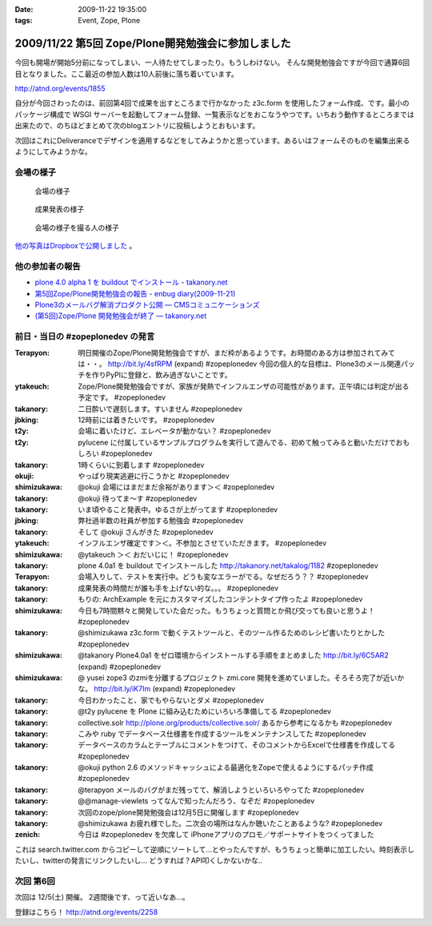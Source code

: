 :date: 2009-11-22 19:35:00
:tags: Event, Zope, Plone

===================================================
2009/11/22 第5回 Zope/Plone開発勉強会に参加しました
===================================================

今回も開場が開始5分前になってしまい、一人待たせてしまったり。もうしわけない。
そんな開発勉強会ですが今回で通算6回目となりました。ここ最近の参加人数は10人前後に落ち着いています。

http://atnd.org/events/1855


自分が今回さわったのは、前回第4回で成果を出すところまで行かなかった z3c.form を使用したフォーム作成、です。最小のパッケージ構成で WSGI サーバーを起動してフォーム登録、一覧表示などをおこなうやつです。いちおう動作するところまでは出来たので、のちほどまとめて次のblogエントリに投稿しようとおもいます。

次回はこれにDeliveranceでデザインを適用するなどをしてみようかと思っています。あるいはフォームそのものを編集出来るようにしてみようかな。

会場の様子
----------

.. figure:: 20091121_zopeplonedev5_1.jpg

  会場の様子

.. figure:: 20091121_zopeplonedev5_2.jpg

  成果発表の様子

.. figure:: 20091121_zopeplonedev5_3.jpg

  会場の様子を撮る人の様子


`他の写真はDropboxで公開しました`_ 。

.. _`他の写真はDropboxで公開しました`: http://www.dropbox.com/gallery/284189/1/2009_11_zopeplonedev?h=25ebd2

他の参加者の報告
----------------

* `plone 4.0 alpha 1 を buildout でインストール - takanory.net`_
* `第5回Zope/Plone開発勉強会の報告 - enbug diary(2009-11-21)`_
* `Plone3のメールバグ解消プロダクト公開 — CMSコミュニケーションズ`_
* `(第5回)Zope/Plone 開発勉強会が終了 — takanory.net`_

.. _`plone 4.0 alpha 1 を buildout でインストール - takanory.net`: http://takanory.net/takalog/1182
.. _`第5回Zope/Plone開発勉強会の報告 - enbug diary(2009-11-21)`: http://enbug.tdiary.net/20091121.html#p01
.. _`Plone3のメールバグ解消プロダクト公開 — CMSコミュニケーションズ`: http://www.cmscom.jp/blog/259
.. _`(第5回)Zope/Plone 開発勉強会が終了 — takanory.net`: http://takanory.net/takalog/1183


前日・当日の #zopeplonedev の発言
----------------------------------

:Terapyon: 明日開催のZope/Plone開発勉強会ですが、まだ枠があるようです。お時間のある方は参加されてみては・・。 http://bit.ly/4sfRPM (expand) #zopeplonedev 今回の個人的な目標は、Plone3のメール関連パッチを作りPyPIに登録と、飲み過ぎないことです。
:ytakeuch: Zope/Plone開発勉強会ですが、家族が発熱でインフルエンザの可能性があります。正午頃には判定が出る予定です。 #zopeplonedev
:takanory: 二日酔いで遅刻します。すいません #zopeplonedev
:jbking: 12時前には着きたいです。 #zopeplonedev
:t2y: 会場に着いたけど、エレベータが動かない？ #zopeplonedev
:t2y: pylucene に付属しているサンプルプログラムを実行して遊んでる、初めて触ってみると動いただけでおもしろい #zopeplonedev
:takanory: 1時くらいに到着します #zopeplonedev
:okuji: やっぱり現実逃避に行こうかと #zopeplonedev
:shimizukawa: @okuji 会場にはまだまだ余裕があります＞＜ #zopeplonedev
:takanory: @okuji 待ってま～す #zopeplonedev
:takanory: いま頃やること発表中。ゆるさが上がってます #zopeplonedev
:jbking: 弊社過半数の社員が参加する勉強会 #zopeplonedev
:takanory: そして @okuji さんがきた #zopeplonedev
:ytakeuch: インフルエンザ確定です＞＜。不参加とさせていただきます。 #zopeplonedev
:shimizukawa: @ytakeuch ＞＜ おだいじに！ #zopeplonedev
:takanory: plone 4.0a1 を buildout でインストールした http://takanory.net/takalog/1182 #zopeplonedev
:Terapyon: 会場入りして、テストを実行中。どうも変なエラーがでる。なぜだろう？？ #zopeplonedev
:takanory: 成果発表の時間だが誰も手を上げない的な。。。 #zopeplonedev
:takanory: もりの: ArchExample を元にカスタマイズしたコンテントタイプ作ったよ #zopeplonedev
:shimizukawa: 今日も7時間黙々と開発していた会だった。もうちょっと質問とか飛び交っても良いと思うよ！ #zopeplonedev
:takanory: @shimizukawa z3c.form で動くテストツールと、そのツール作るためのレシピ書いたりとかした #zopeplonedev
:shimizukawa: @takanory Plone4.0a1 をゼロ環境からインストールする手順をまとめました http://bit.ly/6C5AR2 (expand) #zopeplonedev
:shimizukawa: @ yusei zope3 のzmiを分離するプロジェクト zmi.core 開発を進めていました。そろそろ完了が近いかな。 http://bit.ly/iK7Im (expand) #zopeplonedev
:takanory: 今日わかったこと、家でもやらないとダメ #zopeplonedev
:takanory: @t2y pylucene を Plone に組み込むためにいろいろ準備してる #zopeplonedev
:takanory: collective.solr http://plone.org/products/collective.solr/ あるから参考になるかも #zopeplonedev
:takanory: こみや ruby でデータベース仕様書を作成するツールをメンテナンスしてた #zopeplonedev
:takanory: データベースのカラムとテーブルにコメントをつけて、そのコメントからExcelで仕様書を作成してる #zopeplonedev
:takanory: @okuji python 2.6 のメソッドキャッシュによる最適化をZopeで使えるようにするパッチ作成 #zopeplonedev
:takanory: @terapyon メールのバグがまだ残ってて、解消しようといろいろやってた #zopeplonedev
:takanory: @@manage-viewlets ってなんで知ったんだろう、なぞだ #zopeplonedev
:takanory: 次回のzope/plone開発勉強会は12月5日に開催します #zopeplonedev
:takanory: @shimizukawa お疲れ様でした。二次会の場所はなんか聴いたことあるような? #zopeplonedev
:zenich: 今日は #zopeplonedev を欠席して iPhoneアプリのプロモ／サポートサイトをつくってました


これは search.twitter.com からコピーして逆順にソートして...とやったんですが、もうちょっと簡単に加工したい。時刻表示したいし、twitterの発言にリンクしたいし... どうすれば？API叩くしかないかな..

次回 第6回
-----------

次回は 12/5(土) 開催。 2週間後です、って近いなあ...。

登録はこちら！ http://atnd.org/events/2258


.. :extend type: text/html
.. :extend:

